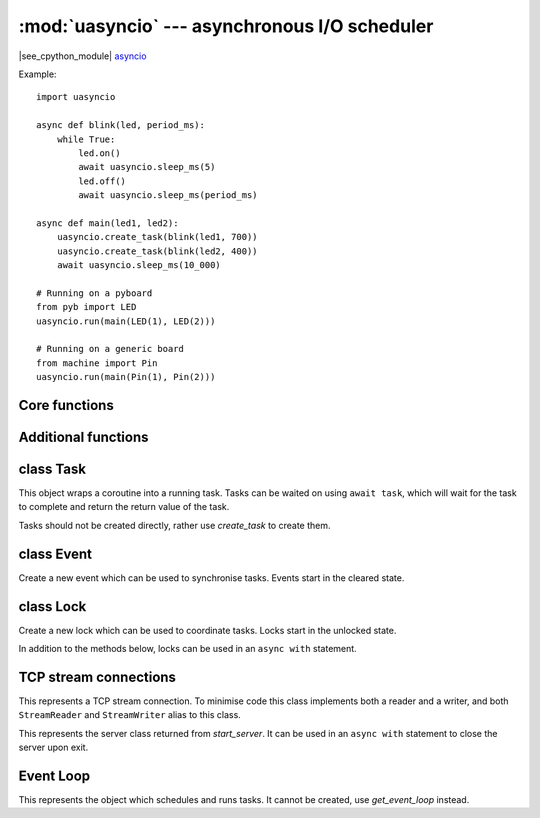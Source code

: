:mod:`uasyncio` --- asynchronous I/O scheduler
==============================================

.. module:: uasyncio
   :synopsis: asynchronous I/O scheduler for writing concurrent code

|see_cpython_module|
`asyncio <https://docs.python.org/3.8/library/asyncio.html>`_

Example::

    import uasyncio

    async def blink(led, period_ms):
        while True:
            led.on()
            await uasyncio.sleep_ms(5)
            led.off()
            await uasyncio.sleep_ms(period_ms)

    async def main(led1, led2):
        uasyncio.create_task(blink(led1, 700))
        uasyncio.create_task(blink(led2, 400))
        await uasyncio.sleep_ms(10_000)

    # Running on a pyboard
    from pyb import LED
    uasyncio.run(main(LED(1), LED(2)))

    # Running on a generic board
    from machine import Pin
    uasyncio.run(main(Pin(1), Pin(2)))

Core functions
--------------

.. function:: create_task(coro)

    Create a new task from the given coroutine and schedule it to run.

    Returns the corresponding `Task` object.

.. function:: run(coro)

    Create a new task from the given coroutine and run it until it completes.

    Returns the value returned by *coro*.

.. function:: sleep(t)

    Sleep for *t* seconds (can be a float).

    This is a coroutine.

.. function:: sleep_ms(t)

    Sleep for *t* milliseconds.

    This is a coroutine, and a MicroPython extension.

Additional functions
--------------------

.. function:: wait_for(awaitable, timeout)

    Wait for the *awaitable* to complete, but cancel it if it takes longer
    that *timeout* seconds.  If *awaitable* is not a task then a task will be
    created from it.

    If a timeout occurs, it cancels the task and raises ``asyncio.TimeoutError``:
    this should be trapped by the caller.

    Returns the return value of *awaitable*.

    This is a coroutine.

.. function:: wait_for_ms(awaitable, timeout)

    Similar to `wait_for` but *timeout* is an integer in milliseconds.

    This is a coroutine, and a MicroPython extension.

.. function:: gather(*awaitables, return_exceptions=False)

    Run all *awaitables* concurrently.  Any *awaitables* that are not tasks are
    promoted to tasks.

    Returns a list of return values of all *awaitables*.

    This is a coroutine.

class Task
----------

.. class:: Task()

    This object wraps a coroutine into a running task.  Tasks can be waited on
    using ``await task``, which will wait for the task to complete and return
    the return value of the task.

    Tasks should not be created directly, rather use `create_task` to create them.

.. method:: Task.cancel()

    Cancel the task by injecting a ``CancelledError`` into it.  The task may
    or may not ignore this exception.

class Event
-----------

.. class:: Event()

    Create a new event which can be used to synchronise tasks.  Events start
    in the cleared state.

.. method:: Event.is_set()

    Returns ``True`` if the event is set, ``False`` otherwise.

.. method:: Event.set()

    Set the event.  Any tasks waiting on the event will be scheduled to run.

.. method:: Event.clear()

    Clear the event.

.. method:: Event.wait()

    Wait for the event to be set.  If the event is already set then it returns
    immediately.

    This is a coroutine.

class Lock
----------

.. class:: Lock()

    Create a new lock which can be used to coordinate tasks.  Locks start in
    the unlocked state.

    In addition to the methods below, locks can be used in an ``async with`` statement.

.. method:: Lock.locked()

    Returns ``True`` if the lock is locked, otherwise ``False``.

.. method:: Lock.acquire()

    Wait for the lock to be in the unlocked state and then lock it in an atomic
    way.  Only one task can acquire the lock at any one time.

    This is a coroutine.

.. method:: Lock.release()

    Release the lock.  If any tasks are waiting on the lock then the next one in the
    queue is scheduled to run and the lock remains locked.  Otherwise, no tasks are
    waiting an the lock becomes unlocked.

TCP stream connections
----------------------

.. function:: open_connection(host, port)

    Open a TCP connection to the given *host* and *port*.  The *host* address will be
    resolved using `socket.getaddrinfo`, which is currently a blocking call.

    Returns a pair of streams: a reader and a writer stream.
    Will raise a socket-specific ``OSError`` if the host could not be resolved or if
    the connection could not be made.

    This is a coroutine.

.. function:: start_server(callback, host, port, backlog=5)

    Start a TCP server on the given *host* and *port*.  The *callback* will be
    called with incoming, accepted connections, and be passed 2 arguments: reader
    and writer streams for the connection.

    Returns a `Server` object.

    This is a coroutine.

.. class:: Stream()
    
    This represents a TCP stream connection.  To minimise code this class implements
    both a reader and a writer, and both ``StreamReader`` and ``StreamWriter`` alias to
    this class.

.. method:: Stream.get_extra_info(v)

    Get extra information about the stream, given by *v*.  The valid values for *v* are:
    ``peername``.

.. method:: Stream.close()

    Close the stream.

.. method:: Stream.wait_closed()

    Wait for the stream to close.

    This is a coroutine.

.. method:: Stream.read(n=-1)

    Read up to *n* bytes and return them.  If *n* is not provided or -1 then read all
    bytes until EOF.  The returned value will be an empty bytes object if EOF is
    encountered before any bytes are read.

    This is a coroutine.

.. method:: Stream.readline()

    Read a line and return it.

    This is a coroutine.

.. method:: Stream.write(buf)

    Accumulated *buf* to the output buffer.  The data is only flushed when
    `Stream.drain` is called.  It is recommended to call `Stream.drain` immediately
    after calling this function.

.. method:: Stream.drain()

    Drain (write) all buffered output data out to the stream.

    This is a coroutine.

.. class:: Server()

    This represents the server class returned from `start_server`.  It can be used
    in an ``async with`` statement to close the server upon exit.

.. method:: Server.close()

    Close the server.

.. method:: Server.wait_closed()

    Wait for the server to close.

    This is a coroutine.

Event Loop
----------

.. function:: get_event_loop()

    Return the event loop used to schedule and run tasks.  See `Loop`.

.. function:: new_event_loop()

    Reset the event loop and return it.

    Note: since MicroPython only has a single event loop this function just
    resets the loop's state, it does not create a new one.

.. class:: Loop()

    This represents the object which schedules and runs tasks.  It cannot be
    created, use `get_event_loop` instead.

.. method:: Loop.create_task(coro)

    Create a task from the given *coro* and return the new `Task` object.

.. method:: Loop.run_forever()

    Run the event loop until `stop()` is called.

.. method:: Loop.run_until_complete(awaitable)

    Run the given *awaitable* until it completes.  If *awaitable* is not a task
    then it will be promoted to one.

.. method:: Loop.stop()

    Stop the event loop.

.. method:: Loop.close()

    Close the event loop.

.. method:: Loop.set_exception_handler(handler)

    Set the exception handler to call when a Task raises an exception that is not
    caught.  The *handler* should accept two arguments: ``(loop, context)``.

.. method:: Loop.get_exception_handler()

    Get the current exception handler.  Returns the handler, or ``None`` if no
    custom handler is set.

.. method:: Loop.default_exception_handler(context)

    The default exception handler that is called.

.. method:: Loop.call_exception_handler(context)

    Call the current exception handler.  The argument *context* is passed through and
    is a dictionary containing keys: ``'message'``, ``'exception'``, ``'future'``.

